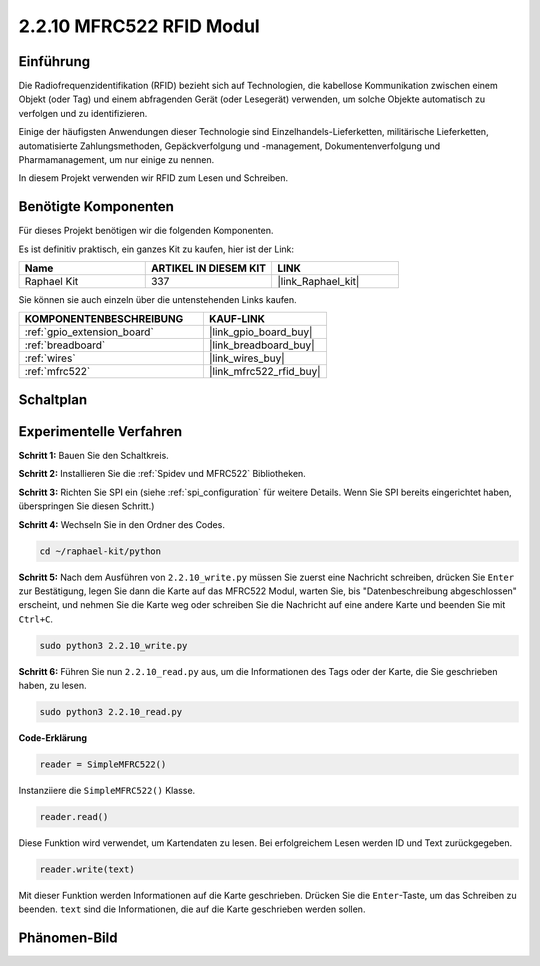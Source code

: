 .. _2.2.10_py:

2.2.10 MFRC522 RFID Modul
=========================

Einführung
----------

Die Radiofrequenzidentifikation (RFID) bezieht sich auf Technologien, die
kabellose Kommunikation zwischen einem Objekt (oder Tag) und einem abfragenden
Gerät (oder Lesegerät) verwenden, um solche Objekte automatisch zu verfolgen und zu identifizieren.

Einige der häufigsten Anwendungen dieser Technologie sind Einzelhandels-Lieferketten, 
militärische Lieferketten, automatisierte Zahlungsmethoden, 
Gepäckverfolgung und -management, Dokumentenverfolgung und Pharmamanagement, um nur einige zu nennen.

In diesem Projekt verwenden wir RFID zum Lesen und Schreiben.

Benötigte Komponenten
---------------------

Für dieses Projekt benötigen wir die folgenden Komponenten.

.. image:: ../img/list_2.2.7.png

Es ist definitiv praktisch, ein ganzes Kit zu kaufen, hier ist der Link: 

.. list-table::
    :widths: 20 20 20
    :header-rows: 1

    *   - Name
        - ARTIKEL IN DIESEM KIT
        - LINK
    *   - Raphael Kit
        - 337
        - |link_Raphael_kit|

Sie können sie auch einzeln über die untenstehenden Links kaufen.

.. list-table::
    :widths: 30 20
    :header-rows: 1

    *   - KOMPONENTENBESCHREIBUNG
        - KAUF-LINK

    *   - :ref:`gpio_extension_board`
        - |link_gpio_board_buy|
    *   - :ref:`breadboard`
        - |link_breadboard_buy|
    *   - :ref:`wires`
        - |link_wires_buy|
    *   - :ref:`mfrc522`
        - |link_mfrc522_rfid_buy|

Schaltplan
----------

.. image:: ../img/image331.png

Experimentelle Verfahren
----------------------------

**Schritt 1:** Bauen Sie den Schaltkreis.

.. image:: ../img/image232.png

**Schritt 2:** Installieren Sie die :ref:`Spidev und MFRC522` Bibliotheken.

**Schritt 3:** Richten Sie SPI ein (siehe :ref:`spi_configuration` für weitere Details. Wenn Sie
SPI bereits eingerichtet haben, überspringen Sie diesen Schritt.)

**Schritt 4:** Wechseln Sie in den Ordner des Codes.

.. raw:: html

   <run></run>

.. code-block::

    cd ~/raphael-kit/python

**Schritt 5:** Nach dem Ausführen von ``2.2.10_write.py`` müssen Sie zuerst eine Nachricht schreiben, drücken Sie ``Enter`` zur Bestätigung, legen Sie dann die Karte auf das MFRC522 Modul, warten Sie, bis "Datenbeschreibung abgeschlossen" erscheint, und nehmen Sie die Karte weg oder schreiben Sie die Nachricht auf eine andere Karte und beenden Sie mit ``Ctrl+C``.

.. raw:: html

    <run></run>

.. code-block::

    sudo python3 2.2.10_write.py

.. image:: ../img/write_card.png

**Schritt 6:** Führen Sie nun ``2.2.10_read.py`` aus, um die Informationen des Tags oder der Karte, die Sie geschrieben haben, zu lesen.

.. raw:: html

    <run></run>

.. code-block::

    sudo python3 2.2.10_read.py

**Code-Erklärung**

.. code-block:: python

    reader = SimpleMFRC522()

Instanziiere die ``SimpleMFRC522()`` Klasse.

.. code-block:: python

    reader.read()

Diese Funktion wird verwendet, um Kartendaten zu lesen. Bei erfolgreichem Lesen werden ID und Text zurückgegeben.

.. code-block:: python

    reader.write(text)

Mit dieser Funktion werden Informationen auf die Karte geschrieben. Drücken Sie die ``Enter``-Taste, um das Schreiben zu beenden. ``text`` sind die Informationen, die auf die Karte geschrieben werden sollen.

Phänomen-Bild
----------------

.. image:: ../img/image233.jpeg
